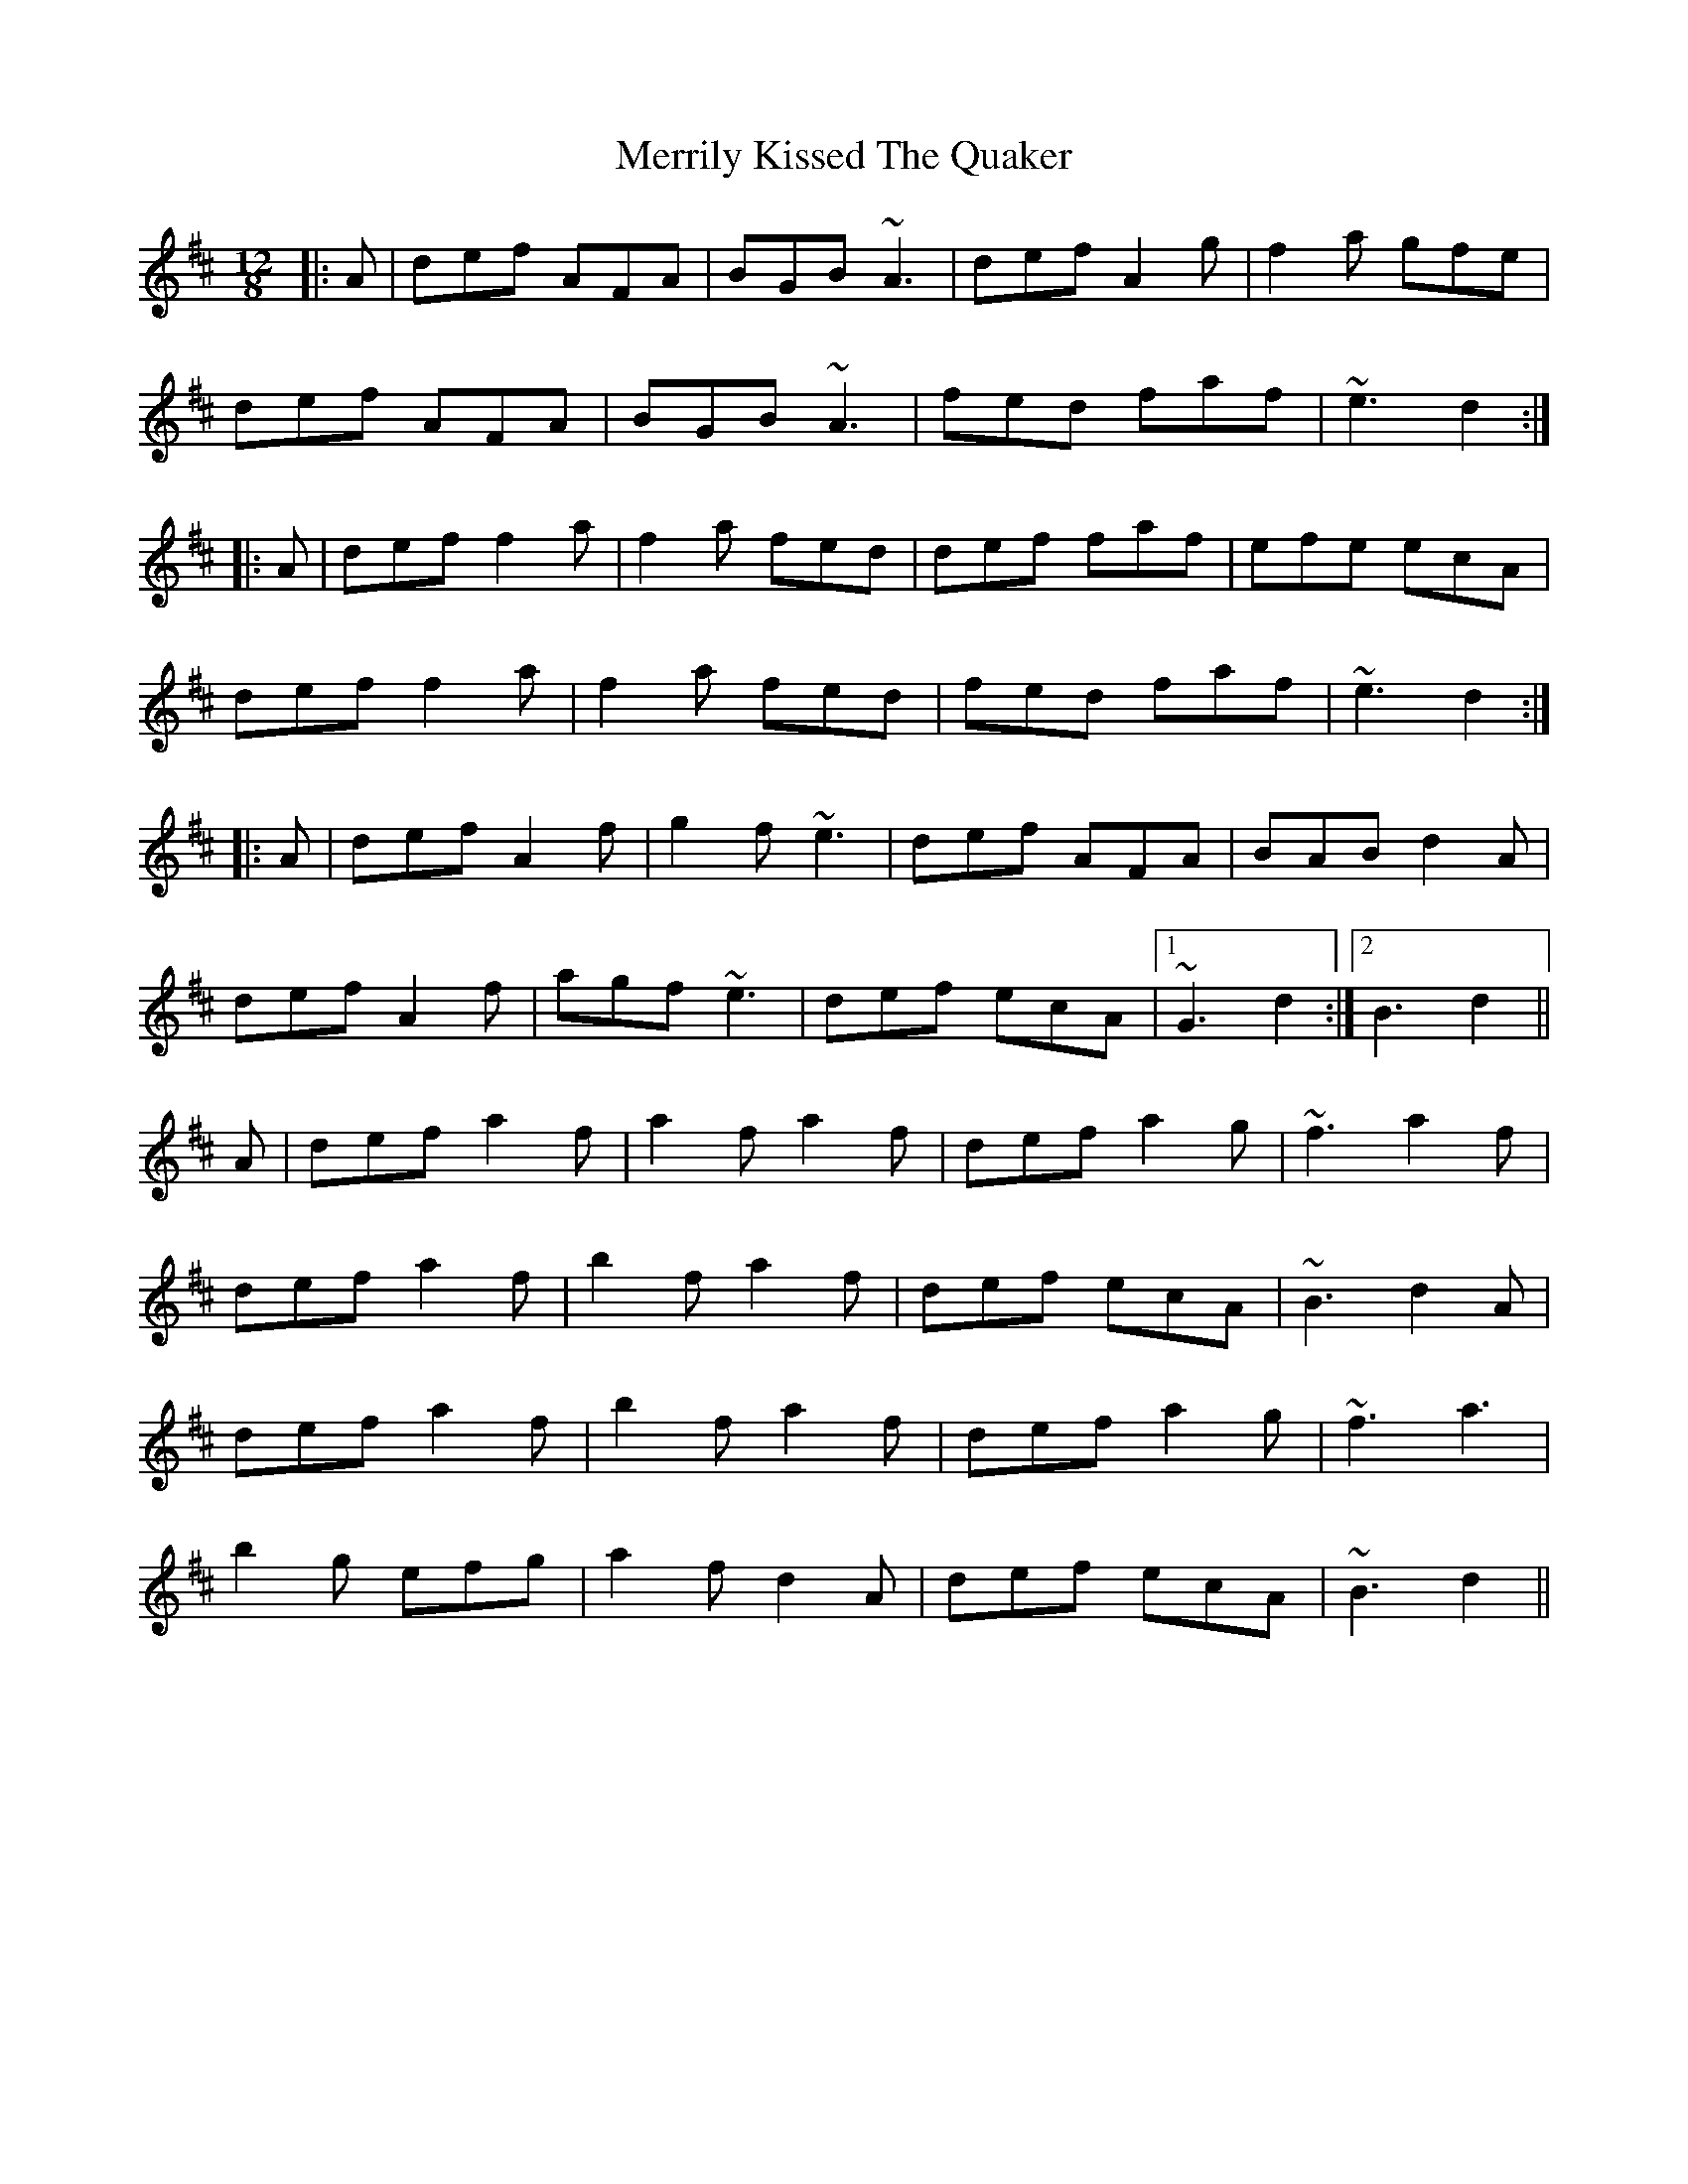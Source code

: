 X: 26357
T: Merrily Kissed The Quaker
R: slide
M: 12/8
K: Dmajor
|:A|def AFA|BGB ~A3|def A2g|f2a gfe|
def AFA|BGB ~A3|fed faf|~e3 d2:|
|:A|def f2a|f2a fed|def faf|efe ecA|
def f2a|f2a fed|fed faf|~e3 d2:|
|:A|def A2f|g2f ~e3|def AFA|BAB d2A|
def A2f|agf ~e3|def ecA|1 ~G3 d2:|2 B3 d2||
A|def a2f|a2f a2f|def a2g|~f3 a2f|
def a2f|b2f a2f|def ecA|~B3 d2A|
def a2f|b2f a2f|def a2g|~f3 a3|
b2g efg|a2f d2A|def ecA|~B3 d2||

